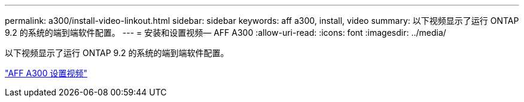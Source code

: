 ---
permalink: a300/install-video-linkout.html 
sidebar: sidebar 
keywords: aff a300, install, video 
summary: 以下视频显示了运行 ONTAP 9.2 的系统的端到端软件配置。 
---
= 安装和设置视频— AFF A300
:allow-uri-read: 
:icons: font
:imagesdir: ../media/


[role="lead"]
以下视频显示了运行 ONTAP 9.2 的系统的端到端软件配置。

link:https://youtu.be/WAE0afWhj1c["AFF A300 设置视频"]

